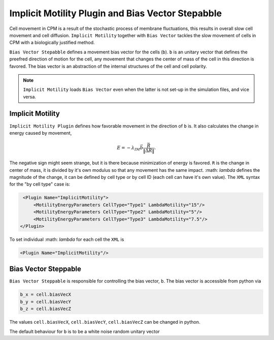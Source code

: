 Implicit Motility Plugin and Bias Vector Stepabble
--------------------------------------------------

Cell movement in CPM is a result of the stochastic process of membrane fluctuations, this results in overall slow cell
movement and cell diffusion. ``Implicit Motility`` together with ``Bias Vector`` tackles the slow movement of cells in CPM with
a biologically justified method.

``Bias Vector Stepabble`` defines a movement bias vector for the cells (``b``). ``b`` is an unitary
vector that defines the preefred direction of motion for the cell, any movement that changes
the center of mass of the cell in this direction is favored.
The bias vector is an abstraction of the internal structures of the cell and cell polarity.

.. note::
    ``Implicit Motility`` loads ``Bias Vector`` even when the latter is not set-up in the simulation
    files, and vice versa.

Implicit Motility
~~~~~~~~~~~~~~~~~

``Implicit Motility Plugin`` defines how favorable movement in the direction of ``b`` is. It
also calculates the change in energy caused by movement,

.. math::
    \begin{eqnarray}
        E = - \lambda_{IM} \vec{b} \dot \frac{\vec{R}}{\|\vec{\Delta R}\|}.
    \end{eqnarray}

The negative sign might seem strange, but it is there because minimization
of energy is favored. ``R`` is the change in center of mass, it is divided by it's own modulus
so that any movement has the same impact. :math: `\lambda` defines the magnitude of the change,
it can be defined  by cell type or by cell ID (each cell can
have it's own value). The ``XML`` syntax for the "by cell type" case is:

.. code-block:: xml

    <Plugin Name="ImplicitMotility">
        <MotilityEnergyParameters CellType="Type1" LambdaMotility="15"/>
        <MotilityEnergyParameters CellType="Type2" LambdaMotility="5"/>
        <MotilityEnergyParameters CellType="Type3" LambdaMotility="7.5"/>
   </Plugin>

To set individual :math: `\lambda` for each cell the ``XML`` is

.. code-block:: xml

    <Plugin Name="ImplicitMotility"/>


Bias Vector Steppable
~~~~~~~~~~~~~~~~~~~~~

``Bias Vector Steppable`` is responsible for controlling the bias vector, ``b``. The bias vector is accessible from
python via

.. code-block:: python

    b_x = cell.biasVecX
    b_y = cell.biasVecY
    b_z = cell.biasVecZ

The values ``cell.biasVecX``, ``cell.biasVecY``, ``cell.biasVecZ`` can be changed in python.

The default behaviour for ``b`` is to be a white noise random unitary vector